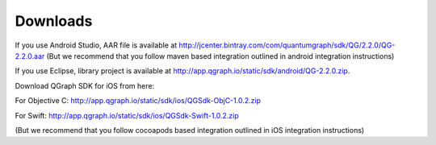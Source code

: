 Downloads
=========
If you use Android Studio, AAR file is available at http://jcenter.bintray.com/com/quantumgraph/sdk/QG/2.2.0/QG-2.2.0.aar
(But we recommend that you follow maven based integration outlined in android integration instructions)

If you use Eclipse, library project is available at http://app.qgraph.io/static/sdk/android/QG-2.2.0.zip.

Download QGraph SDK for iOS from here: 

For Objective C: http://app.qgraph.io/static/sdk/ios/QGSdk-ObjC-1.0.2.zip

For Swift: http://app.qgraph.io/static/sdk/ios/QGSdk-Swift-1.0.2.zip

(But we recommend that you follow cocoapods based integration outlined in iOS integration instructions)

